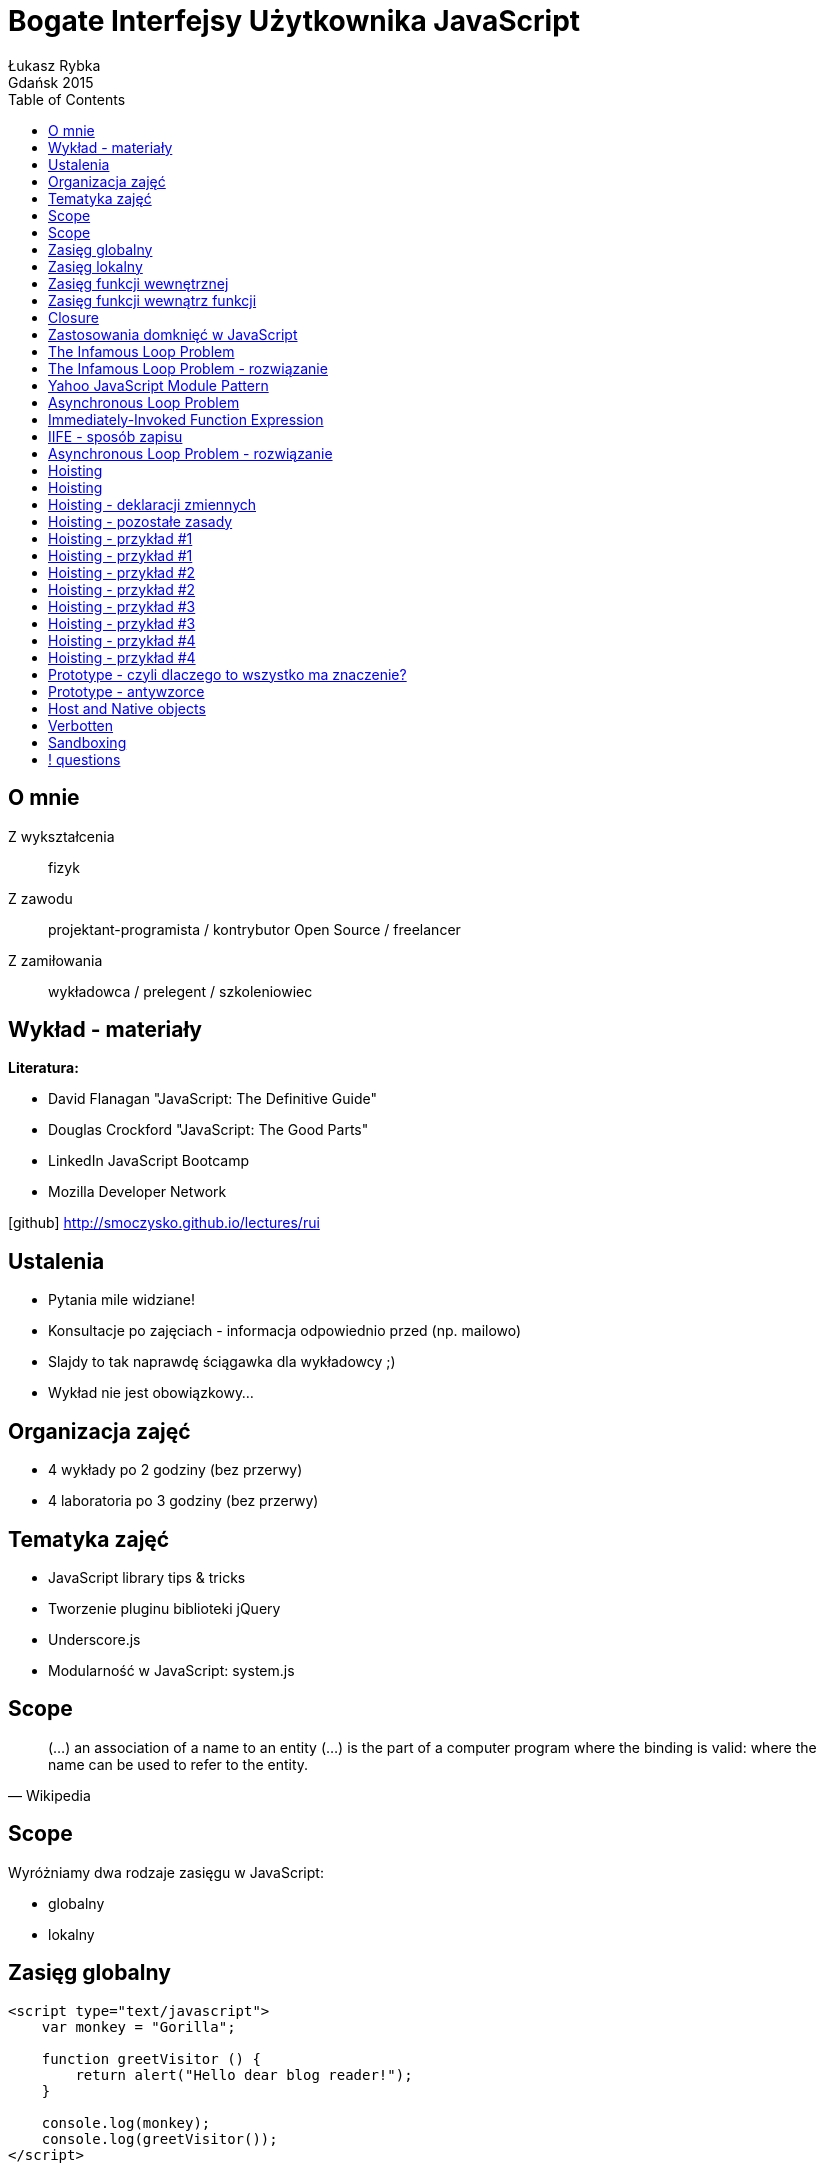:longform:
:sectids!:
:imagesdir: images
:source-highlighter: highlightjs
:language: no-highlight
:dzslides-style: stormy-jm
:dzslides-fonts: family=Yanone+Kaffeesatz:400,700,200,300&family=Cedarville+Cursive
:dzslides-transition: fade
:dzslides-highlight: monokai
:experimental:
:toc2:
:sectanchors:
:idprefix:
:idseparator: -
:icons: font
:linkattrs:

= Bogate Interfejsy Użytkownika JavaScript
Łukasz Rybka ; Gdańsk 2015

[.topic]
== O mnie

[.incremental]
Z wykształcenia:: fizyk
Z zawodu:: projektant-programista / kontrybutor Open Source / freelancer
Z zamiłowania:: wykładowca / prelegent / szkoleniowiec

[.topic]
== Wykład - materiały

*Literatura:*
[.incremental]
* David Flanagan "JavaScript: The Definitive Guide"
* Douglas Crockford "JavaScript: The Good Parts"
* LinkedIn JavaScript Bootcamp
* Mozilla Developer Network

[.text-center]
icon:github[] http://smoczysko.github.io/lectures/rui

[.topic]
== Ustalenia
[.incremental]
* Pytania mile widziane!
* Konsultacje po zajęciach - informacja odpowiednio przed (np. mailowo)
* Slajdy to tak naprawdę ściągawka dla wykładowcy ;)
* Wykład nie jest obowiązkowy...

[.topic]
== Organizacja zajęć

[.incremental]
* 4 wykłady po 2 godziny (bez przerwy)
* 4 laboratoria po 3 godziny (bez przerwy)

[.topic]
== Tematyka zajęć

[.incremental]
* JavaScript library tips & tricks
* Tworzenie pluginu biblioteki jQuery
* Underscore.js
* Modularność w JavaScript: system.js

[.topic]
== Scope

[.incremental]
====
[quote, Wikipedia]
____
(...) an association of a name to an entity (...) is the part of a computer program where the binding is valid: where the name can be used to refer to the entity.
____
====

[.topic]
== Scope

Wyróżniamy dwa rodzaje zasięgu w JavaScript:
[.incremental]
* globalny
* lokalny

[.topic.source]
== Zasięg globalny

[source,html]
----
<script type="text/javascript">
    var monkey = "Gorilla";

    function greetVisitor () {
        return alert("Hello dear blog reader!");
    }

    console.log(monkey);
    console.log(greetVisitor());
</script>
----

[.topic.source]
== Zasięg lokalny

[source,html]
----
<script type="text/javascript">
    function greetVisitor(name) {
        var message = "Hello " + name + "!";
        console.log(message);
    }

    greetVisitor("John");<1>

    console.log(name);<2>
    console.log(message);<3>
</script>
----
<1> Wypisze "Hello John!"
<2> Wypisze undefined - dostęp do argumentów posiada wyłącznie funkcja
<3> Wypisze undefined - message jest zmienną lokalną wewnętrznej funkcji

[.topic.source]
== Zasięg funkcji wewnętrznej

[source,html]
----
<script type="text/javascript">
    var name = "John";

    function greetVisitor() {
        var message = "Hello " + name + "!";
        console.log(message);
    }

    greetVisitor();<1>

    console.log(name);<2>
</script>
----
<1> Wypisze "Hello John!"
<2> Wypisze "John"

[.topic.source]
== Zasięg funkcji wewnątrz funkcji

[source,html]
----
<script type="text/javascript">
    function square(x) {
        function logSquare() {
            var value = x * x;
            console.log('Square value of ' + x + ' is ' + value);
        }

        console.log(value);
        logSquare();
    }

    console.log(square(2));
    console.log(square(3));
</script>
----

[.topic.source]
== Closure

[source,html]
----
<script type="text/javascript">
    function makeAdder(x) {
        return function(y) {
            return x + y;
        };
    }

    var add5 = makeAdder(5);
    var add10 = makeAdder(10);

    console.log(add5(2)); // ??
    console.log(add10(2)); // ??
</script>
----

[.topic]
== Zastosowania domknięć w JavaScript

[.incremental]
* Zamiennik obiektów z jedną metodą (zamiast np. bind’owania)
* Przekazywanie stałych wartości do event handlerów
* Prostsze rozszerzanie prototypu
* Ukrywanie roboczych zmiennych i funkcji skryptu/biblioteki

[.topic.source]
== The Infamous Loop Problem

[source,html]
----
<script type="text/javascript">
    function addLinks () {
    	for (var i=0, link; i<5; i++) {
    		link = document.createElement("a");
    		link.innerHTML = "Link " + i;
    		link.onclick = function () {
    			alert(i);
    		};
    		document.body.appendChild(link);
    	}
    }

    window.onload = addLinks;
</script>
----

[.topic.source]
== The Infamous Loop Problem - rozwiązanie

[source,html]
----
<script type="text/javascript">
    function addLinks () {
    	for (var i=0, link; i<5; i++) {
    		link = document.createElement("a");
            link.innerHTML = "Link " + i;

            link.onclick = function (num) {<1>
                return function () {<2>
                    alert(num);<3>
                };
            }(i);<1>

            document.body.appendChild(link);
    	}
    }

    window.onload = addLinks;
</script>
----
<1> Definicja funkcji, która tworzy domknięcie i przekazanie parametru
<2> Faktyczna funkcja wywoływana na onclick
<3> Wyświetlenie liczby "zamrożonej" w kontekście domknięcia

[.topic.source]
== Yahoo JavaScript Module Pattern

[source,html]
----
<script type="text/javascript">
    var person = function () {
    	var name = "Robert";
    	return {
    		getName : function () {
    			return name;
    		},
    		setName : function (newName) {
    			name = newName;
    		}
    	};
    }();

    console.log(person.name);
    console.log(person.getName());
    person.setName("Robert Nyman");
    console.log(person.getName());
</script>
----

[.topic.source]
== Asynchronous Loop Problem

[source,html]
----
<script type="text/javascript">
    for (var i = 0; i < 4; i++){
        setTimeout(function(){
            console.log(i);
        }, 1000);
    }
</script>
----

[.topic]
== Immediately-Invoked Function Expression

[.incremental]
* Inaczej nazywane "IIFE" lub "Immediate Execution Function"
* Każde wywołanie funkcji tworzy domknięcie - także IIFE
* Wyrażenie funkcyjne zamiast tradycyjnej deklaracji
* Tworzy własny, funkcyjny scope

[.topic.source]
== IIFE - sposób zapisu

[source,html]
----
<script type="text/javascript">
    // Notacja według Crockford'a
    (function(){
        /* code */
    }());

    // Poniższa notacja jest równoznaczna tej wyżej - kwestia "gustu"
    (function(){
        /* code */
    })();
</script>
----

[.topic.source]
== Asynchronous Loop Problem - rozwiązanie

[source,html]
----
<script type="text/javascript">
    for (var i = 0; i < 4; i++){
        (function (num) {
            setTimeout(function(){
                console.log(num);
            }, 1000);
        }(i));
    }
</script>
----

[.topic]
== Hoisting

[.incremental]
* *hoist* - "raise (something) by means of ropes and pulleys."
* Logiczna interpretacja kodu tłumacząca działanie skryptu
* Interpreter nie modyfikuje naszego kodu *!*

[.topic]
== Hoisting

====
[quote, LinkedIn JavaScript Bootcamp]
____
*var statements* and *function* declarations are (conceptually) moved to the top of their enclosing scope.
____
====

[.topic]
== Hoisting - deklaracji zmiennych

[.incremental]
* Deklaracja zmiennej podlega hoistingowi, *przypisanie wartości nie*
* Zmienne otrzymują domyślną wartość *undefined*
* Zmienna jest dostępna w całym scope, w którym została zadeklarowana

[.topic]
== Hoisting - pozostałe zasady

[.incremental]
* Przypisanie wartości zmiennej pozostaje bez zmian
* W pierwszej kolejności hoistingowi podlegają deklaracje zmiennych, w drugiej deklaracje funkcji

[.topic.source]
== Hoisting - przykład #1

[source,javascript]
----
(function () {
    var foo = 1;

    console.log(foo);

    function inner() {
        console.log(foo);

        foo = 3;

        console.log(foo);
    }

    inner();

    console.log(foo);
})();
----

[.topic.source]
== Hoisting - przykład #1

[source,javascript]
----
(function () {
    var foo = undefined;

    function inner() {
        console.log(foo);

        foo = 3;

        console.log(foo);
    }

    foo = 1;

    console.log(foo);

    inner();

    console.log(foo);
})();
----

[.topic.source]
== Hoisting - przykład #2

[source,javascript]
----
(function () {
    var foo = 1;

    console.log(foo);

    function inner() {
        console.log(foo);
        var foo = 3;
        console.log(foo);
    }

    inner();

    console.log(foo);
})();
----

[.topic.source]
== Hoisting - przykład #2

[source,javascript]
----
(function () {
    var foo = undefined;

    function inner() {
        var foo = undefined;
        console.log(foo);
        foo = 3;
        console.log(foo);
    }

    foo = 1;

    console.log(foo);

    inner();

    console.log(foo);
})();
----

[.topic.source]
== Hoisting - przykład #3

[source,javascript]
----
(function () {
    var foo = 1;

    function inner() {
        if (!foo) {
            var foo = 10;
        }

        console.log(foo);
    }

    inner();

    console.log(foo);
})();
----

[.topic.source]
== Hoisting - przykład #3

[source,javascript]
----
(function () {
    var foo = undefined;

    function inner() {
        var foo = undefined;

        if (!foo) {
            foo = 10;
        }

        console.log(foo);
    }

    foo = 1;

    inner();

    console.log(foo);
})();
----

[.topic.source]
== Hoisting - przykład #4

[source,javascript]
----
(function () {
    foo();

    return;

    function foo() {
        console.log("Hello ;)");
    }
})();
----

[.topic.source]
== Hoisting - przykład #4

[source,javascript]
----
(function () {
    function foo() {
        console.log("Hello ;)");
    }

    foo();

    return;
})();
----

[.topic]
== Prototype - czyli dlaczego to wszystko ma znaczenie?

[.incremental]
* Biblioteka stworzona w 2005 roku
* „Zakazana” w użyciu produkcyjnym (mimo wszystko ma ~2% wykorzystania rynkowego, głównie legacy systems)
* Bardzo dobra baza przydatnego kodu!

[.topic]
== Prototype - antywzorce

[.incremental]
* Future-proofing
* Shadowing
* Nadpisywanie host i native objects

[.topic]
== Host and Native objects

[.incremental]
* Native object: obiekt implementujący specyfikację ECMAScript, np. Object, Date, Math
* Host object: obiekt dostarczany i specyficzny dla środowiska uruchomieniowego (przeglądarki/silnika JavaScript), np. window, document, XMLHttpRequest

[.topic]
== Verbotten
image::verboten.jpg[crole="invert",width=400]

[.topic.source]
== Sandboxing

[source,javascript]
----
var sb, iframe = document.createElement(‘iframe’),
    document.body.appendChild(iframe);

sb = window.frames[1];

sb.Array.prototype.remove = function (member) {
    // ...
};

var arr = new sb.Array(‘carrot’, ‘potato’, ...);

arr.remove(‘potato’);

console.log(Array.prototype.remove); // undefined!
----

== ! questions
image::any-questions.jpg[caption="Pytania?", crole="invert", role="stretch-x"]